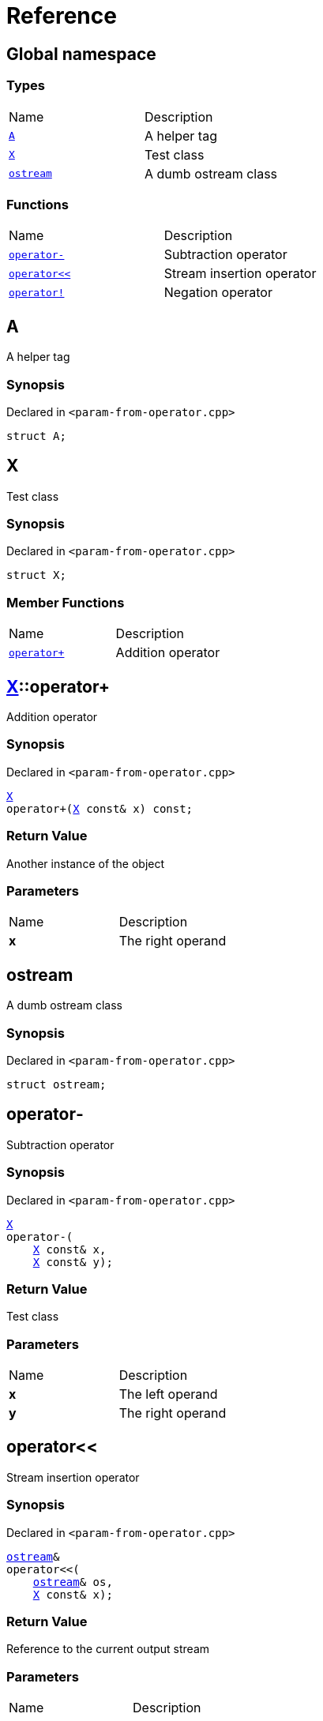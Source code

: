 = Reference
:mrdocs:

[#index]
== Global namespace

=== Types

[cols=2]
|===
| Name
| Description
| link:#A[`A`] 
| A helper tag
| link:#X[`X`] 
| Test class
| link:#ostream[`ostream`] 
| A dumb ostream class
|===

=== Functions

[cols=2]
|===
| Name
| Description
| link:#operator_minus[`operator&hyphen;`] 
| Subtraction operator
| link:#operator_lshift[`operator&lt;&lt;`] 
| Stream insertion operator
| link:#operator_not[`operator!`] 
| Negation operator
|===

[#A]
== A

A helper tag

=== Synopsis

Declared in `&lt;param&hyphen;from&hyphen;operator&period;cpp&gt;`

[source,cpp,subs="verbatim,replacements,macros,-callouts"]
----
struct A;
----

[#X]
== X

Test class

=== Synopsis

Declared in `&lt;param&hyphen;from&hyphen;operator&period;cpp&gt;`

[source,cpp,subs="verbatim,replacements,macros,-callouts"]
----
struct X;
----

=== Member Functions

[cols=2]
|===
| Name
| Description
| link:#X-operator_plus[`operator&plus;`] 
| Addition operator
|===

[#X-operator_plus]
== link:#X[X]::operator&plus;

Addition operator

=== Synopsis

Declared in `&lt;param&hyphen;from&hyphen;operator&period;cpp&gt;`

[source,cpp,subs="verbatim,replacements,macros,-callouts"]
----
link:#X[X]
operator&plus;(link:#X[X] const& x) const;
----

=== Return Value

Another instance of the object

=== Parameters

[cols=2]
|===
| Name
| Description
| *x*
| The right operand
|===

[#ostream]
== ostream

A dumb ostream class

=== Synopsis

Declared in `&lt;param&hyphen;from&hyphen;operator&period;cpp&gt;`

[source,cpp,subs="verbatim,replacements,macros,-callouts"]
----
struct ostream;
----

[#operator_minus]
== operator&hyphen;

Subtraction operator

=== Synopsis

Declared in `&lt;param&hyphen;from&hyphen;operator&period;cpp&gt;`

[source,cpp,subs="verbatim,replacements,macros,-callouts"]
----
link:#X[X]
operator&hyphen;(
    link:#X[X] const& x,
    link:#X[X] const& y);
----

=== Return Value

Test class

=== Parameters

[cols=2]
|===
| Name
| Description
| *x*
| The left operand
| *y*
| The right operand
|===

[#operator_lshift]
== operator&lt;&lt;

Stream insertion operator

=== Synopsis

Declared in `&lt;param&hyphen;from&hyphen;operator&period;cpp&gt;`

[source,cpp,subs="verbatim,replacements,macros,-callouts"]
----
link:#ostream[ostream]&
operator&lt;&lt;(
    link:#ostream[ostream]& os,
    link:#X[X] const& x);
----

=== Return Value

Reference to the current output stream

=== Parameters

[cols=2]
|===
| Name
| Description
| *os*
| An output stream
| *x*
| The object to output
|===

[#operator_not]
== operator!

Negation operator

=== Synopsis

Declared in `&lt;param&hyphen;from&hyphen;operator&period;cpp&gt;`

[source,cpp,subs="verbatim,replacements,macros,-callouts"]
----
link:#X[X]
operator!(link:#X[X] const& x);
----

=== Return Value

Test class

=== Parameters

[cols=2]
|===
| Name
| Description
| *x*
| The operand
|===


[.small]#Created with https://www.mrdocs.com[MrDocs]#
